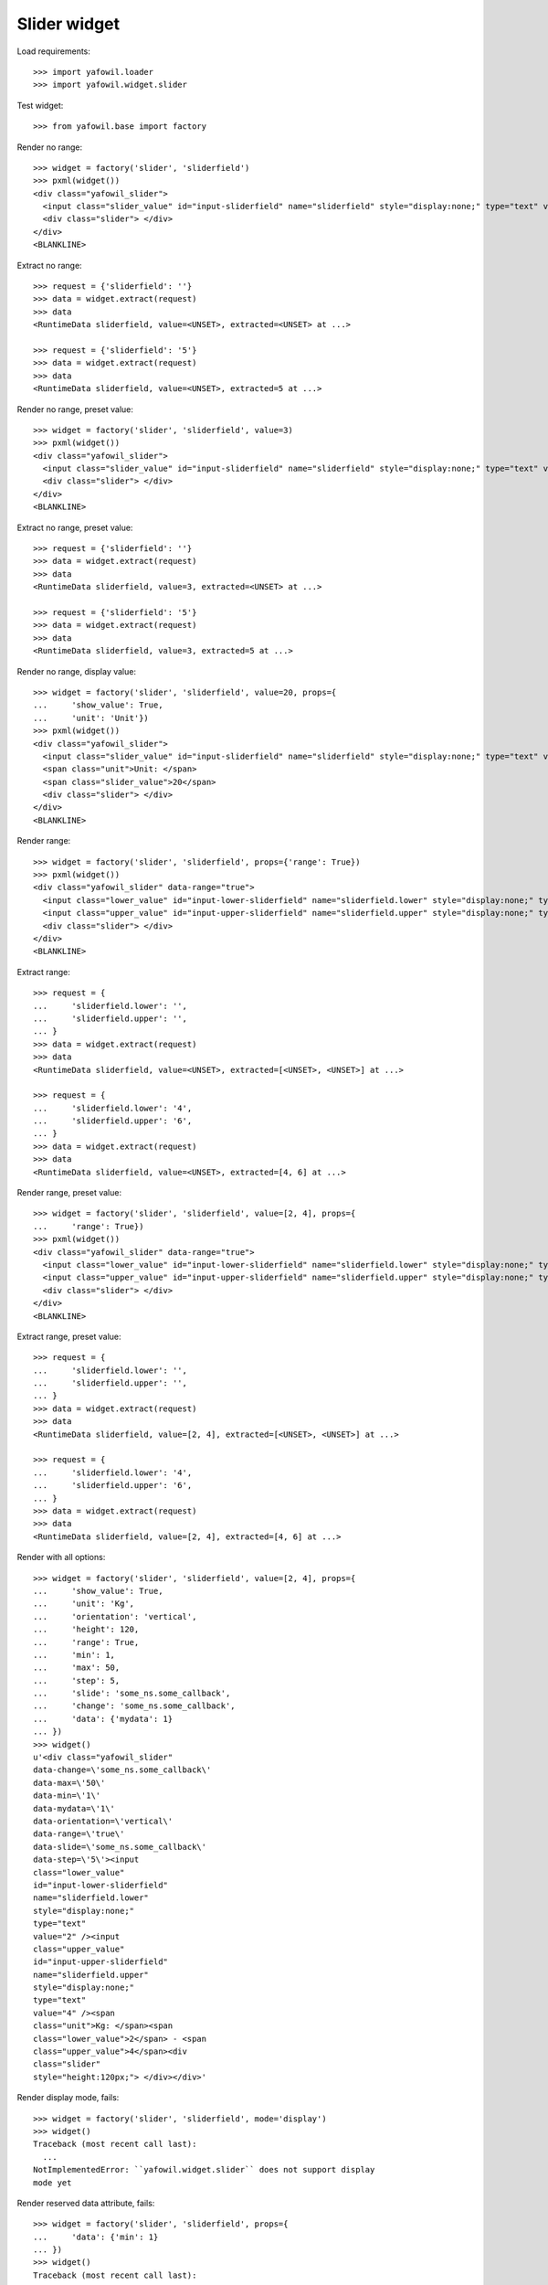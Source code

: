 Slider widget
=============

Load requirements::

    >>> import yafowil.loader
    >>> import yafowil.widget.slider

Test widget::

    >>> from yafowil.base import factory

Render no range::

    >>> widget = factory('slider', 'sliderfield')
    >>> pxml(widget())
    <div class="yafowil_slider">
      <input class="slider_value" id="input-sliderfield" name="sliderfield" style="display:none;" type="text" value=""/>
      <div class="slider"> </div>
    </div>
    <BLANKLINE>

Extract no range::

    >>> request = {'sliderfield': ''}
    >>> data = widget.extract(request)
    >>> data
    <RuntimeData sliderfield, value=<UNSET>, extracted=<UNSET> at ...>

    >>> request = {'sliderfield': '5'}
    >>> data = widget.extract(request)
    >>> data
    <RuntimeData sliderfield, value=<UNSET>, extracted=5 at ...>

Render no range, preset value::

    >>> widget = factory('slider', 'sliderfield', value=3)
    >>> pxml(widget())
    <div class="yafowil_slider">
      <input class="slider_value" id="input-sliderfield" name="sliderfield" style="display:none;" type="text" value="3"/>
      <div class="slider"> </div>
    </div>
    <BLANKLINE>

Extract no range, preset value::

    >>> request = {'sliderfield': ''}
    >>> data = widget.extract(request)
    >>> data
    <RuntimeData sliderfield, value=3, extracted=<UNSET> at ...>

    >>> request = {'sliderfield': '5'}
    >>> data = widget.extract(request)
    >>> data
    <RuntimeData sliderfield, value=3, extracted=5 at ...>

Render no range, display value::

    >>> widget = factory('slider', 'sliderfield', value=20, props={
    ...     'show_value': True,
    ...     'unit': 'Unit'})
    >>> pxml(widget())
    <div class="yafowil_slider">
      <input class="slider_value" id="input-sliderfield" name="sliderfield" style="display:none;" type="text" value="20"/>
      <span class="unit">Unit: </span>
      <span class="slider_value">20</span>
      <div class="slider"> </div>
    </div>
    <BLANKLINE>

Render range::

    >>> widget = factory('slider', 'sliderfield', props={'range': True})
    >>> pxml(widget())
    <div class="yafowil_slider" data-range="true">
      <input class="lower_value" id="input-lower-sliderfield" name="sliderfield.lower" style="display:none;" type="text" value=""/>
      <input class="upper_value" id="input-upper-sliderfield" name="sliderfield.upper" style="display:none;" type="text" value=""/>
      <div class="slider"> </div>
    </div>
    <BLANKLINE>

Extract range::

    >>> request = {
    ...     'sliderfield.lower': '',
    ...     'sliderfield.upper': '',
    ... }
    >>> data = widget.extract(request)
    >>> data
    <RuntimeData sliderfield, value=<UNSET>, extracted=[<UNSET>, <UNSET>] at ...>

    >>> request = {
    ...     'sliderfield.lower': '4',
    ...     'sliderfield.upper': '6',
    ... }
    >>> data = widget.extract(request)
    >>> data
    <RuntimeData sliderfield, value=<UNSET>, extracted=[4, 6] at ...>

Render range, preset value::

    >>> widget = factory('slider', 'sliderfield', value=[2, 4], props={
    ...     'range': True})
    >>> pxml(widget())
    <div class="yafowil_slider" data-range="true">
      <input class="lower_value" id="input-lower-sliderfield" name="sliderfield.lower" style="display:none;" type="text" value="2"/>
      <input class="upper_value" id="input-upper-sliderfield" name="sliderfield.upper" style="display:none;" type="text" value="4"/>
      <div class="slider"> </div>
    </div>
    <BLANKLINE>

Extract range, preset value::

    >>> request = {
    ...     'sliderfield.lower': '',
    ...     'sliderfield.upper': '',
    ... }
    >>> data = widget.extract(request)
    >>> data
    <RuntimeData sliderfield, value=[2, 4], extracted=[<UNSET>, <UNSET>] at ...>

    >>> request = {
    ...     'sliderfield.lower': '4',
    ...     'sliderfield.upper': '6',
    ... }
    >>> data = widget.extract(request)
    >>> data
    <RuntimeData sliderfield, value=[2, 4], extracted=[4, 6] at ...>

Render with all options::

    >>> widget = factory('slider', 'sliderfield', value=[2, 4], props={
    ...     'show_value': True,
    ...     'unit': 'Kg',
    ...     'orientation': 'vertical',
    ...     'height': 120,
    ...     'range': True,
    ...     'min': 1,
    ...     'max': 50,
    ...     'step': 5,
    ...     'slide': 'some_ns.some_callback',
    ...     'change': 'some_ns.some_callback',
    ...     'data': {'mydata': 1}
    ... })
    >>> widget()
    u'<div class="yafowil_slider" 
    data-change=\'some_ns.some_callback\' 
    data-max=\'50\' 
    data-min=\'1\' 
    data-mydata=\'1\' 
    data-orientation=\'vertical\' 
    data-range=\'true\' 
    data-slide=\'some_ns.some_callback\' 
    data-step=\'5\'><input 
    class="lower_value" 
    id="input-lower-sliderfield" 
    name="sliderfield.lower" 
    style="display:none;" 
    type="text" 
    value="2" /><input 
    class="upper_value" 
    id="input-upper-sliderfield" 
    name="sliderfield.upper" 
    style="display:none;" 
    type="text" 
    value="4" /><span 
    class="unit">Kg: </span><span 
    class="lower_value">2</span> - <span 
    class="upper_value">4</span><div 
    class="slider" 
    style="height:120px;"> </div></div>'

Render display mode, fails::

    >>> widget = factory('slider', 'sliderfield', mode='display')
    >>> widget()
    Traceback (most recent call last):
      ...
    NotImplementedError: ``yafowil.widget.slider`` does not support display 
    mode yet

Render reserved data attribute, fails::

    >>> widget = factory('slider', 'sliderfield', props={
    ...     'data': {'min': 1}
    ... })
    >>> widget()
    Traceback (most recent call last):
      ...
    ValueError: Additional data dict contains reserved attribute name 'min'
